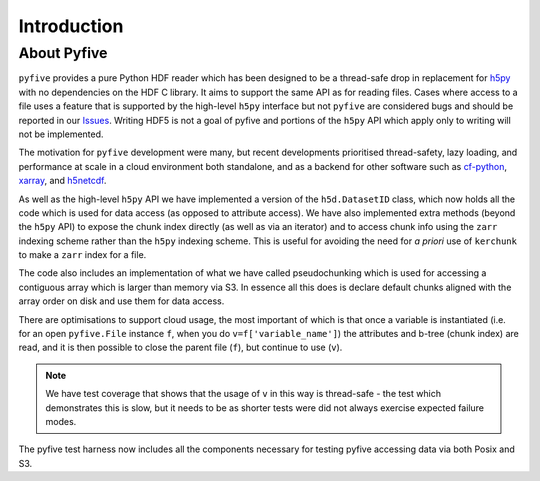 Introduction
************

About Pyfive
============

``pyfive`` provides a pure Python HDF reader which has been designed to be a thread-safe drop in replacement
for `h5py <https://github.com/h5py/h5py>`_ with no dependencies on the HDF C library.  It aims to support the same API as 
for reading files. Cases where access to a file uses a feature that is supported by the high-level ``h5py`` interface but not ``pyfive`` are considered bugs and 
should be reported in our `Issues <https://github.com/NCAS-CMS/pyfive/issues>`_. 
Writing HDF5 is not a goal of pyfive and portions of the ``h5py`` API which apply only to writing will not be
implemented.

The motivation for ``pyfive`` development were many, but recent developments prioritised thread-safety, lazy loading, and 
performance at scale in a cloud environment both standalone, 
and as a backend for other software such as `cf-python <https://ncas-cms.github.io/cf-python/>`_, `xarray <https://docs.xarray.dev/en/stable/>`_,  and `h5netcdf <https://h5netcdf.org/index.html>`_. 

As well as the high-level ``h5py`` API we have implemented a version of the ``h5d.DatasetID`` class, which now 
holds all the code which is used for data access  (as opposed to attribute access).  We have also implemented
extra methods (beyond the ``h5py`` API) to expose the chunk index directly (as well as via an iterator) and 
to access chunk info using the ``zarr`` indexing scheme rather than the ``h5py`` indexing scheme. This is useful for avoiding
the need for *a priori* use of ``kerchunk`` to make a ``zarr`` index for a file. 

The code also includes an implementation of what we have called pseudochunking which is used for accessing 
a contiguous array which is larger than memory via S3. In essence all this does is declare default chunks 
aligned with the array order on disk and use them for data access.

There are optimisations to support cloud usage, the most important of which is that 
once a variable is instantiated (i.e. for an open ``pyfive.File`` instance ``f``, when you do ``v=f['variable_name']``) 
the attributes and b-tree (chunk index) are read, and it is then possible to close the parent file (``f``), 
but continue to use (``v``).


.. note::

    We have test coverage that shows that the usage of ``v`` in this way is thread-safe -  the test which demonstrates this is slow, 
    but it needs to be as shorter tests were did not always exercise expected failure modes. 

The pyfive test harness now includes all the components necessary for testing pyfive accessing data via both Posix and S3.


